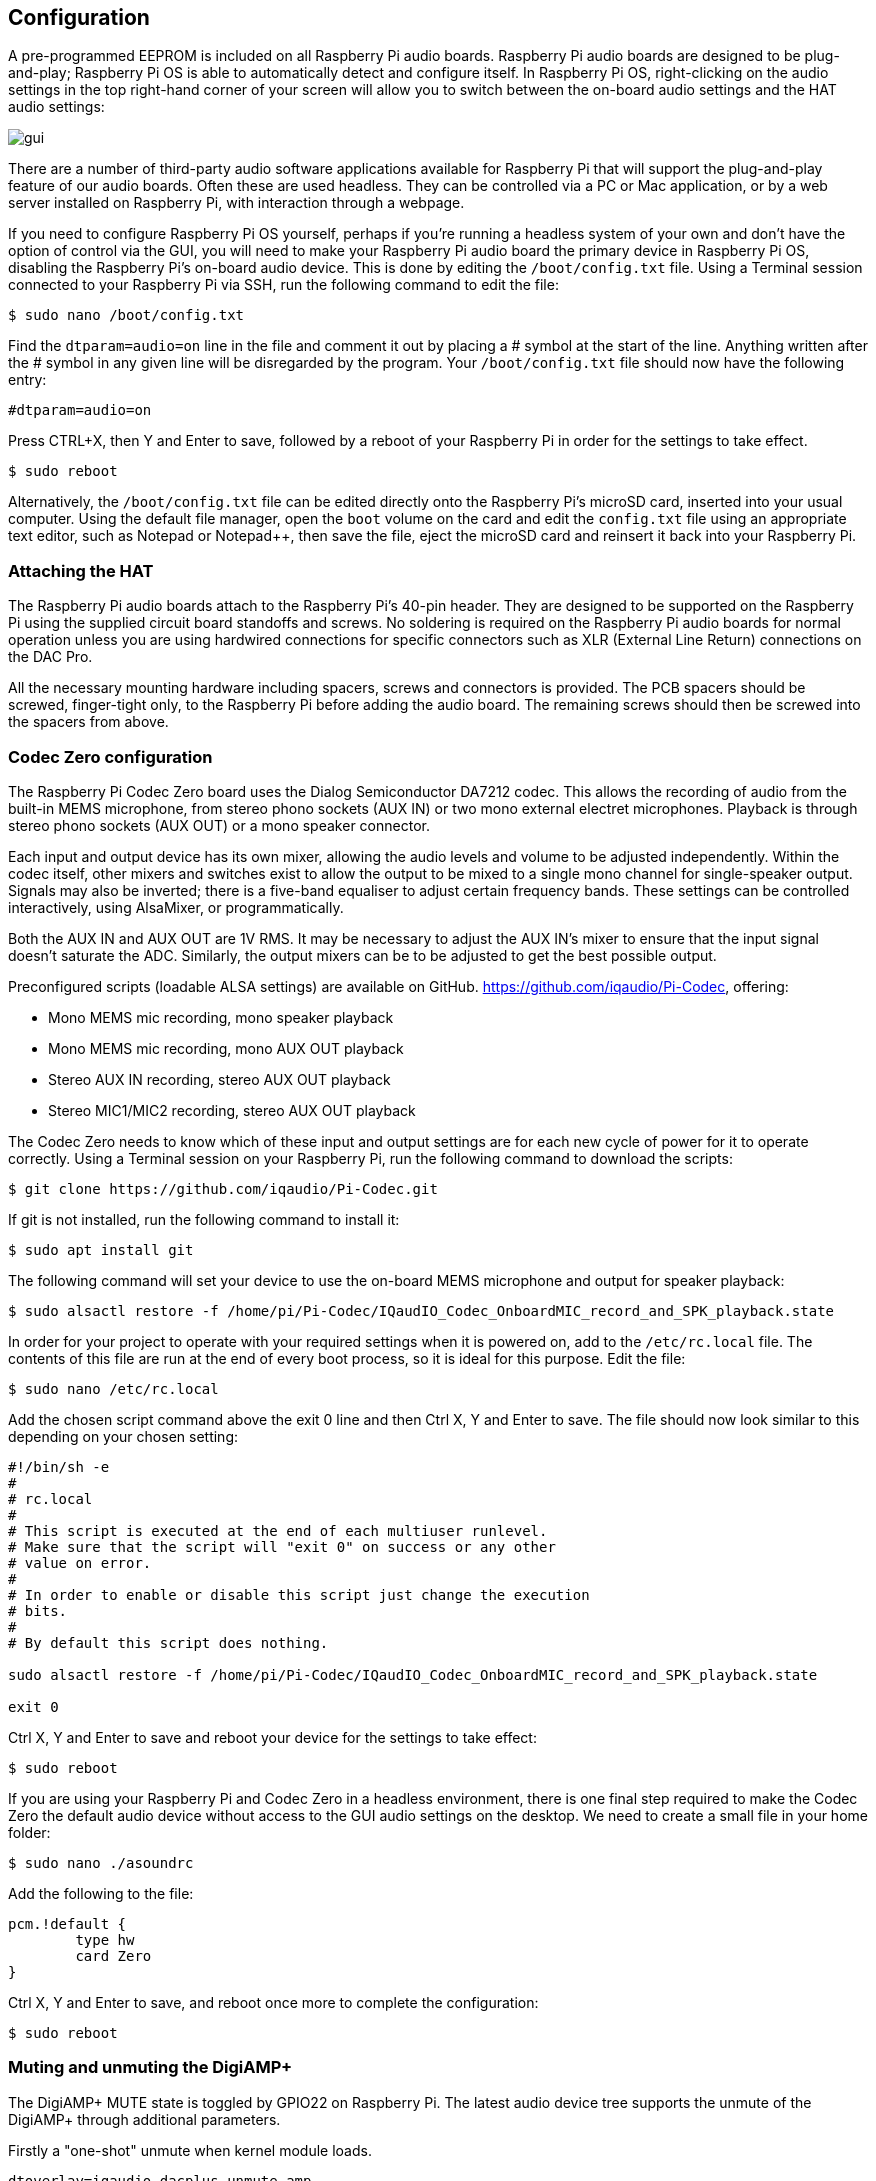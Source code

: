 == Configuration

A pre-programmed EEPROM is included on all Raspberry Pi audio boards. Raspberry Pi audio boards are designed to be plug-and-play; Raspberry Pi OS is able to automatically detect and configure itself. In Raspberry Pi OS, right-clicking on the audio settings in the top right-hand corner of your screen will allow you to switch between the on-board audio settings and the HAT audio settings:

image::images/gui.png[]

There are a number of third-party audio software applications available for Raspberry Pi that will support the plug-and-play feature of our audio boards. Often these are used headless. They can be controlled via a PC or Mac application, or by a web server installed on Raspberry Pi, with interaction through a webpage.

If you need to configure Raspberry Pi OS yourself, perhaps if you're running a headless system of your own and don't have the option of control via the GUI, you will need to make your Raspberry Pi audio board the primary device in Raspberry Pi OS, disabling the Raspberry Pi’s on-board audio device. This is done by editing the `/boot/config.txt` file. Using a Terminal session connected to your Raspberry Pi via SSH, run the following command to edit the file:

----
$ sudo nano /boot/config.txt
----

Find the `dtparam=audio=on` line in the file and comment it out by placing a # symbol at the start of the line. Anything written after the # symbol in any given line will be disregarded by the program. Your ``/boot/config.txt`` file should now have the following entry:

----
#dtparam=audio=on
----

Press CTRL+X, then Y and Enter to save, followed by a reboot of your Raspberry Pi in order for the settings to take effect.

----
$ sudo reboot
----

Alternatively, the `/boot/config.txt` file can be edited directly onto the Raspberry Pi's microSD card, inserted into your usual computer. Using the default file manager, open the `boot` volume on the card and edit the `config.txt` file using an appropriate text editor, such as Notepad or Notepad++, then save the file, eject the microSD card and reinsert it back into your Raspberry Pi.

=== Attaching the HAT

The Raspberry Pi audio boards attach to the Raspberry Pi’s 40-pin header. They are designed to be supported on the Raspberry Pi using the supplied circuit board standoffs and screws. No soldering is required on the Raspberry Pi audio boards for normal operation unless you are using hardwired connections for specific connectors such as XLR (External Line Return) connections on the DAC Pro.

All the necessary mounting hardware including spacers, screws and connectors is provided. The PCB spacers should be screwed, finger-tight only, to the Raspberry Pi before adding the audio board. The remaining screws should then be screwed into the spacers from above.

=== Codec Zero configuration

The Raspberry Pi Codec Zero board uses the Dialog Semiconductor DA7212 codec. This allows
the recording of audio from the built-in MEMS microphone, from stereo phono sockets (AUX
IN) or two mono external electret microphones. Playback is through stereo phono sockets (AUX OUT)
or a mono speaker connector.

Each input and output device has its own mixer, allowing the audio levels and volume to be adjusted
independently. Within the codec itself, other mixers and switches exist to allow the output to be mixed to a single mono channel for single-speaker output. Signals may also be inverted; there is a five-band equaliser to adjust certain frequency bands. These settings can be controlled interactively, using AlsaMixer, or programmatically.

Both the AUX IN and AUX OUT are 1V RMS. It may be necessary to adjust
the AUX IN’s mixer to ensure that the input signal doesn’t saturate the ADC. Similarly, the output mixers can be to be adjusted to get the best possible output.

Preconfigured scripts (loadable ALSA settings) are available on GitHub. https://github.com/iqaudio/Pi-Codec, offering:
 
* Mono MEMS mic recording, mono speaker playback
* Mono MEMS mic recording, mono AUX OUT playback
* Stereo AUX IN recording, stereo AUX OUT playback
* Stereo MIC1/MIC2 recording, stereo AUX OUT playback

The Codec Zero needs to know which of these input and output settings are for each new cycle of power for it to operate correctly. Using a Terminal session on your Raspberry Pi, run the following command to download the scripts:

----
$ git clone https://github.com/iqaudio/Pi-Codec.git
----

If git is not installed, run the following command to install it:

----
$ sudo apt install git
----

The following command will set your device to use the on-board MEMS microphone and output for speaker playback:

----
$ sudo alsactl restore -f /home/pi/Pi-Codec/IQaudIO_Codec_OnboardMIC_record_and_SPK_playback.state
----

In order for your project to operate with your required settings when it is powered on, add to the `/etc/rc.local` file. The contents of this file are run at the end of every boot process, so it is ideal for this purpose. Edit the file:

----
$ sudo nano /etc/rc.local
----

Add the chosen script command above the exit 0 line and then Ctrl X, Y and Enter to save. The file should now look similar to this depending on your chosen setting:

----
#!/bin/sh -e
#
# rc.local
#
# This script is executed at the end of each multiuser runlevel.
# Make sure that the script will "exit 0" on success or any other
# value on error.
#
# In order to enable or disable this script just change the execution
# bits.
#
# By default this script does nothing.

sudo alsactl restore -f /home/pi/Pi-Codec/IQaudIO_Codec_OnboardMIC_record_and_SPK_playback.state

exit 0
----

Ctrl X, Y and Enter to save and reboot your device for the settings to take effect:

----
$ sudo reboot
----

If you are using your Raspberry Pi and Codec Zero in a headless environment, there is one final step required to make the Codec Zero the default audio device without access to the GUI audio settings on the desktop. We need to create a small file in your home folder:

----
$ sudo nano ./asoundrc
----

Add the following to the file:

----
pcm.!default {
        type hw
        card Zero
}
----

Ctrl X, Y and Enter to save, and reboot once more to complete the configuration:

----
$ sudo reboot
----

=== Muting and unmuting the DigiAMP{plus}

The DigiAMP{plus} MUTE state is toggled by GPIO22 on Raspberry Pi. The latest audio device tree
supports the unmute of the DigiAMP{plus} through additional parameters.

Firstly a "one-shot" unmute when kernel module loads.

----
dtoverlay=iqaudio-dacplus,unmute_amp
----

Unmute the amp when an ALSA device is opened by a client. MUTE, with a five-second delay
when the ALSA device is closed. (Reopening the device within the five-second close
window will cancel MUTE.)

----
dtoverlay=iqaudio-dacplus,auto_mute_amp
----

If you do not want to control the MUTE state through the device tree, you can also script your own
solution. 

The amp will startup MUTED. To unmute the amp:

----
$ sudo sh -c "echo 22 > /sys/class/gpio/export"
$ sudo sh -c "echo out >/sys/class/gpio/gpio22/direction"
$ sudo sh -c "echo 1 >/sys/class/gpio/gpio22/value"
----

to MUTE the amp once more:

----
$ sudo sh -c "echo 0 >/sys/class/gpio/gpio22/value"
----
